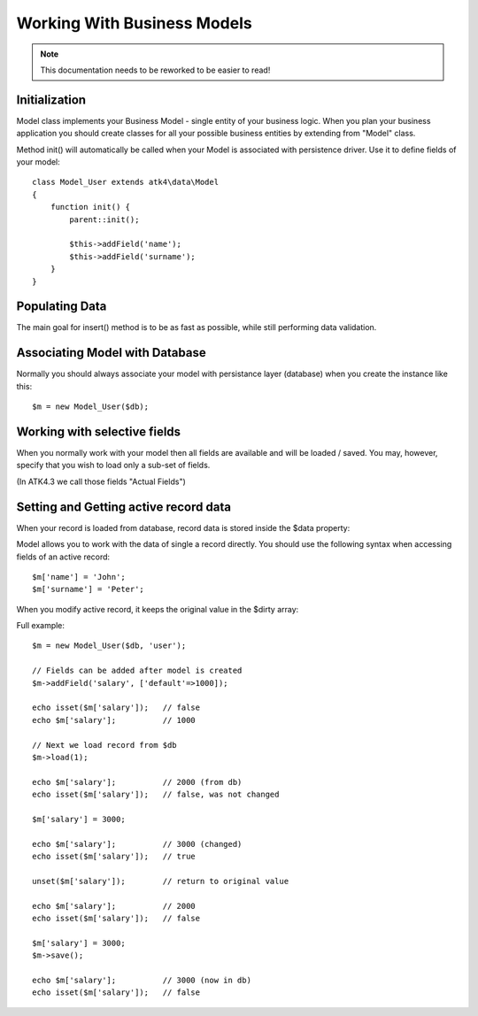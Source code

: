
============================
Working With Business Models
============================

.. note:: This documentation needs to be reworked to be easier to read!

.. php:class:: Model

Initialization
==============

Model class implements your Business Model - single entity of your business logic. When
you plan your business application you should create classes for all your possible
business entities by extending from "Model" class. 

.. php:method:: init

Method init() will automatically be called when your Model is associated with persistence
driver. Use it to define fields of your model::

    class Model_User extends atk4\data\Model
    {
        function init() {
            parent::init();

            $this->addField('name');
            $this->addField('surname');
        }
    }

.. php:method:: addField($name, $defaults)

    Creates a new field objects inside your model (by default the class is 'Field'). 
    The fields are implemented on top of Containers from Agile Core.

    Second argument to addField() can supply field default properties::

        $this->addField('surname', ['default'=>'Smith']);

Populating Data
===============

.. php:method:: insert($data)

    Inserts a new record into the database and returns $id. It does not
    affect currently loaded record and in practice would be similar to::

        $m_x = $m;
        $m_x->unload();
        $m_x->set($data);
        $m_x->save();
        unset($m_x);

The main goal for insert() method is to be as fast as possible, while
still performing data validation.

Associating Model with Database
===============================

Normally you should always associate your model with persistance layer (database) when
you create the instance like this::

    $m = new Model_User($db);

.. php:attr:: persistence

    Refers to the persistence driver in use by current model. Calling certain methods
    such as save(), addCondition() or action() will rely on this property.

.. php:attr:: persistence_data

    Array containing arbitrary data by a specific persistance layer.

.. php:attr:: table

    If $table property is set, then your persistance driver will use it as default
    table / colleciton when loading data. If you omit the table, you should specify
    it when assoicating model with database::

    $m = new Model_User($db, 'user');


Working with selective fields
=============================

When you normally work with your model then all fields are available and will be
loaded / saved. You may, however, specify that you wish to load only a sub-set
of fields.

(In ATK4.3 we call those fields "Actual Fields")

.. php:method:: onlyFields($fields)

    Specify array of fields. Only those fields will be accessible and will be
    loaded / saved. Attempt to access any other field will result in exception.

.. php:method:: allFields()

    Restore to full set of fields. This will also unload active record.

.. php:attr:: only_fields

    Contains list of fields to be loaded / accessed.

Setting and Getting active record data
======================================

When your record is loaded from database, record data is stored inside
the $data property:

.. php:attr:: data

    Contains the data for an active record.

Model allows you to work with the data of single a record directly. You should
use the following syntax when accessing fields of an active record::

    $m['name'] = 'John';
    $m['surname'] = 'Peter';

When you modify active record, it keeps the original value in the $dirty
array:

.. php:attr:: dirty

    Contains list of modified fields since last loading and their original
    valies.

.. php:method:: set

    Set field to a specified value. The original value will be stored in
    $dirty property

.. php:method:: unset

    Restore field value to it's original::

        $m['name'] = 'John';
        echo $m['name']; // John

        unset($m['name']);
        echo $m['name']; // Original value is shown

    This will restore original value of the field.

.. php:method:: isset

    Return true if field contains unsaved changes::

        isset($m['name']); // returns false
        $m['name'] = 'Other Name';
        isset($m['name']); // returns true 

.. php:method:: get

    Returns one of the following:

     - If value was set() to the field, this value is returned
     - If field was loaded from database, return original value
     - if field had default set, returns default
     - returns null.

Full example::


    $m = new Model_User($db, 'user');

    // Fields can be added after model is created
    $m->addField('salary', ['default'=>1000]);

    echo isset($m['salary']);   // false
    echo $m['salary'];          // 1000

    // Next we load record from $db
    $m->load(1);

    echo $m['salary'];          // 2000 (from db)
    echo isset($m['salary']);   // false, was not changed

    $m['salary'] = 3000;

    echo $m['salary'];          // 3000 (changed)
    echo isset($m['salary']);   // true
    
    unset($m['salary']);        // return to original value

    echo $m['salary'];          // 2000
    echo isset($m['salary']);   // false

    $m['salary'] = 3000;
    $m->save();

    echo $m['salary'];          // 3000 (now in db)
    echo isset($m['salary']);   // false

.. php:method:: protected normalizeFieldName

    Verify and convert first argument got get / set;
